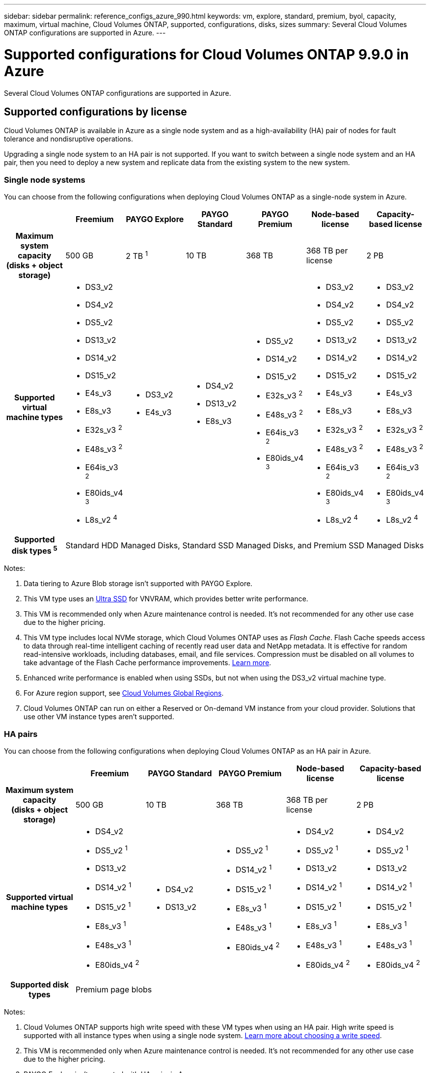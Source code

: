 ---
sidebar: sidebar
permalink: reference_configs_azure_990.html
keywords: vm, explore, standard, premium, byol, capacity, maximum, virtual machine, Cloud Volumes ONTAP, supported, configurations, disks, sizes
summary: Several Cloud Volumes ONTAP configurations are supported in Azure.
---

= Supported configurations for Cloud Volumes ONTAP 9.9.0 in Azure
:hardbreaks:
:nofooter:
:icons: font
:linkattrs:
:imagesdir: ./media/

[.lead]
Several Cloud Volumes ONTAP configurations are supported in Azure.

== Supported configurations by license

Cloud Volumes ONTAP is available in Azure as a single node system and as a high-availability (HA) pair of nodes for fault tolerance and nondisruptive operations.

Upgrading a single node system to an HA pair is not supported. If you want to switch between a single node system and an HA pair, then you need to deploy a new system and replicate data from the existing system to the new system.

=== Single node systems

You can choose from the following configurations when deploying Cloud Volumes ONTAP as a single-node system in Azure.

[cols=7*,cols="h,d,d,d,d,d,d",options="header"]
|===
|
| Freemium
| PAYGO Explore
| PAYGO Standard
| PAYGO Premium
| Node-based license
| Capacity-based license

| Maximum system capacity
(disks + object storage) | 500 GB | 2 TB ^1^ | 10 TB | 368 TB | 368 TB per license | 2 PB

| Supported virtual machine types

a|
* DS3_v2
* DS4_v2
* DS5_v2
* DS13_v2
* DS14_v2
* DS15_v2
* E4s_v3
* E8s_v3
* E32s_v3 ^2^
* E48s_v3 ^2^
* E64is_v3 ^2^
* E80ids_v4 ^3^
* L8s_v2 ^4^

a|
* DS3_v2
* E4s_v3

a|
* DS4_v2
* DS13_v2
* E8s_v3

a|
* DS5_v2
* DS14_v2
* DS15_v2
* E32s_v3 ^2^
* E48s_v3 ^2^
* E64is_v3 ^2^
* E80ids_v4 ^3^

a|
* DS3_v2
* DS4_v2
* DS5_v2
* DS13_v2
* DS14_v2
* DS15_v2
* E4s_v3
* E8s_v3
* E32s_v3 ^2^
* E48s_v3 ^2^
* E64is_v3 ^2^
* E80ids_v4 ^3^
* L8s_v2 ^4^

a|
* DS3_v2
* DS4_v2
* DS5_v2
* DS13_v2
* DS14_v2
* DS15_v2
* E4s_v3
* E8s_v3
* E32s_v3 ^2^
* E48s_v3 ^2^
* E64is_v3 ^2^
* E80ids_v4 ^3^
* L8s_v2 ^4^

| Supported disk types ^5^ 6+| Standard HDD Managed Disks, Standard SSD Managed Disks, and Premium SSD Managed Disks

|===

Notes:

. Data tiering to Azure Blob storage isn't supported with PAYGO Explore.

. This VM type uses an https://docs.microsoft.com/en-us/azure/virtual-machines/windows/disks-enable-ultra-ssd[Ultra SSD^] for VNVRAM, which provides better write performance.

. This VM is recommended only when Azure maintenance control is needed. It's not recommended for any other use case due to the higher pricing.

. This VM type includes local NVMe storage, which Cloud Volumes ONTAP uses as _Flash Cache_. Flash Cache speeds access to data through real-time intelligent caching of recently read user data and NetApp metadata. It is effective for random read-intensive workloads, including databases, email, and file services. Compression must be disabled on all volumes to take advantage of the Flash Cache performance improvements. https://docs.netapp.com/us-en/occm/concept_flash_cache.html[Learn more^].

. Enhanced write performance is enabled when using SSDs, but not when using the DS3_v2 virtual machine type.

. For Azure region support, see https://cloud.netapp.com/cloud-volumes-global-regions[Cloud Volumes Global Regions^].

. Cloud Volumes ONTAP can run on either a Reserved or On-demand VM instance from your cloud provider. Solutions that use other VM instance types aren't supported.

=== HA pairs

You can choose from the following configurations when deploying Cloud Volumes ONTAP as an HA pair in Azure.

[cols=6*,cols="h,d,d,d,d,d",options="header"]
|===
|
| Freemium
| PAYGO Standard
| PAYGO Premium
| Node-based license
| Capacity-based license

| Maximum system capacity
(disks + object storage) | 500 GB | 10 TB | 368 TB | 368 TB per license | 2 PB

| Supported virtual machine types

a|
* DS4_v2
* DS5_v2 ^1^
* DS13_v2
* DS14_v2 ^1^
* DS15_v2 ^1^
* E8s_v3 ^1^
* E48s_v3 ^1^
* E80ids_v4 ^2^

a|
* DS4_v2
* DS13_v2

a|
* DS5_v2 ^1^
* DS14_v2 ^1^
* DS15_v2 ^1^
* E8s_v3 ^1^
* E48s_v3 ^1^
* E80ids_v4 ^2^

a|
* DS4_v2
* DS5_v2 ^1^
* DS13_v2
* DS14_v2 ^1^
* DS15_v2 ^1^
* E8s_v3 ^1^
* E48s_v3 ^1^
* E80ids_v4 ^2^

a|
* DS4_v2
* DS5_v2 ^1^
* DS13_v2
* DS14_v2 ^1^
* DS15_v2 ^1^
* E8s_v3 ^1^
* E48s_v3 ^1^
* E80ids_v4 ^2^

| Supported disk types 5+| Premium page blobs

|===

Notes:

. Cloud Volumes ONTAP supports high write speed with these VM types when using an HA pair. High write speed is supported with all instance types when using a single node system. https://docs.netapp.com/us-en/occm/concept_write_speed.html[Learn more about choosing a write speed^].

. This VM is recommended only when Azure maintenance control is needed. It's not recommended for any other use case due to the higher pricing.

. PAYGO Explore isn't supported with HA pairs in Azure.

. For Azure region support, see https://cloud.netapp.com/cloud-volumes-global-regions[Cloud Volumes Global Regions^].

. Cloud Volumes ONTAP can run on either a Reserved or On-demand VM instance from your cloud provider. Solutions that use other VM instance types aren't supported.

== Supported disk sizes

In Azure, an aggregate can contain up to 12 disks that are all the same type and size.

=== Single node systems

Single node systems use Azure Managed Disks. The following disk sizes are supported:

[cols=3*,options="header"]
|===

| Premium SSD
| Standard SSD
| Standard HDD

a|
* 500 GB
* 1 TB
* 2 TB
* 4 TB
* 8 TB
* 16 TB
* 32 TB

a|
* 100 GB
* 500 GB
* 1 TB
* 2 TB
* 4 TB
* 8 TB
* 16 TB
* 32 TB

a|
* 100 GB
* 500 GB
* 1 TB
* 2 TB
* 4 TB
* 8 TB
* 16 TB
* 32 TB

|===

=== HA pairs

HA pairs use Premium page blobs. The following disk sizes are supported:

* 500 GB
* 1 TB
* 2 TB
* 4 TB
* 8 TB
